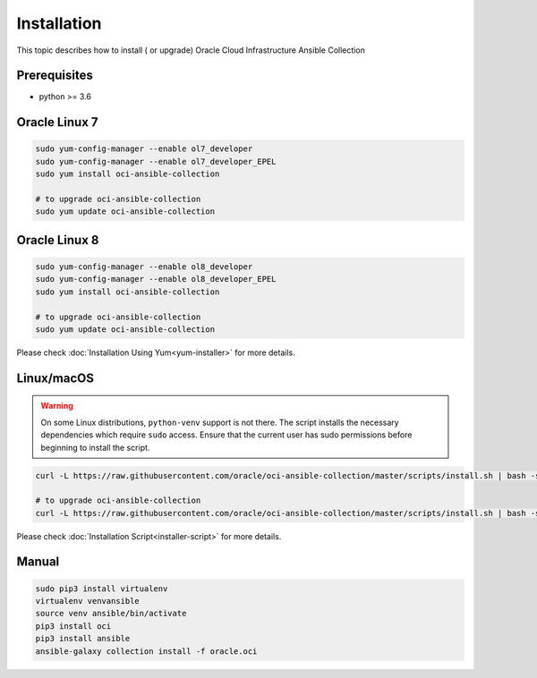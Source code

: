 Installation
~~~~~~~~~~~~

This topic describes how to install ( or upgrade) Oracle Cloud Infrastructure Ansible Collection


Prerequisites
---------------

* python >= 3.6


Oracle Linux 7
---------------

.. code-block:: bash

    sudo yum-config-manager --enable ol7_developer
    sudo yum-config-manager --enable ol7_developer_EPEL
    sudo yum install oci-ansible-collection

    # to upgrade oci-ansible-collection
    sudo yum update oci-ansible-collection


Oracle Linux 8
---------------

.. code-block:: bash

    sudo yum-config-manager --enable ol8_developer
    sudo yum-config-manager --enable ol8_developer_EPEL
    sudo yum install oci-ansible-collection

    # to upgrade oci-ansible-collection
    sudo yum update oci-ansible-collection

Please check :doc:`Installation Using Yum<yum-installer>` for more details.

Linux/macOS
---------------
.. warning::
    On some Linux distributions, ``python-venv`` support is not there. The script installs the necessary dependencies which require ``sudo`` access. Ensure that the current user has sudo permissions before beginning to install the script.
     

.. code-block:: bash

    curl -L https://raw.githubusercontent.com/oracle/oci-ansible-collection/master/scripts/install.sh | bash -s -- --verbose

    # to upgrade oci-ansible-collection
    curl -L https://raw.githubusercontent.com/oracle/oci-ansible-collection/master/scripts/install.sh | bash -s -- --verbose --upgrade

Please check :doc:`Installation Script<installer-script>` for more details.

Manual
-------

.. code-block:: bash

    sudo pip3 install virtualenv
    virtualenv venvansible
    source venv ansible/bin/activate
    pip3 install oci
    pip3 install ansible
    ansible-galaxy collection install -f oracle.oci
